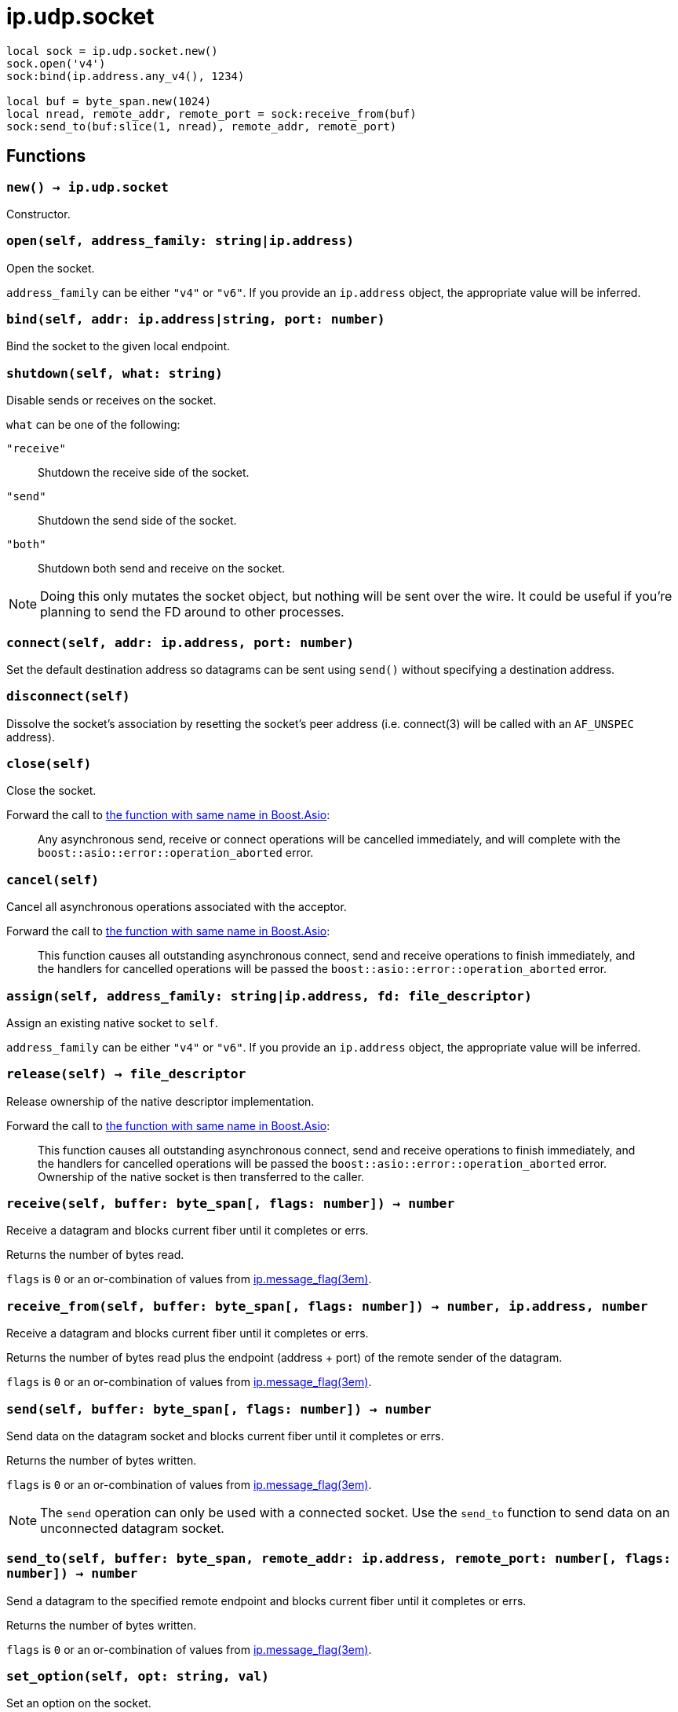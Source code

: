 = ip.udp.socket

ifeval::["{doctype}" == "manpage"]

== Name

Emilua - Lua execution engine

== Synopsis

endif::[]

[source,lua]
----
local sock = ip.udp.socket.new()
sock.open('v4')
sock:bind(ip.address.any_v4(), 1234)

local buf = byte_span.new(1024)
local nread, remote_addr, remote_port = sock:receive_from(buf)
sock:send_to(buf:slice(1, nread), remote_addr, remote_port)
----

== Functions

=== `new() -> ip.udp.socket`

Constructor.

=== `open(self, address_family: string|ip.address)`

Open the socket.

`address_family` can be either `"v4"` or `"v6"`. If you provide an `ip.address`
object, the appropriate value will be inferred.

=== `bind(self, addr: ip.address|string, port: number)`

Bind the socket to the given local endpoint.

=== `shutdown(self, what: string)`

Disable sends or receives on the socket.

`what` can be one of the following:

`"receive"`:: Shutdown the receive side of the socket.
`"send"`:: Shutdown the send side of the socket.
`"both"`:: Shutdown both send and receive on the socket.

NOTE: Doing this only mutates the socket object, but nothing will be sent over
the wire. It could be useful if you're planning to send the FD around to other
processes.

=== `connect(self, addr: ip.address, port: number)`

Set the default destination address so datagrams can be sent using `send()`
without specifying a destination address.

=== `disconnect(self)`

Dissolve the socket's association by resetting the socket's peer address
(i.e. connect(3) will be called with an `AF_UNSPEC` address).

=== `close(self)`

Close the socket.

Forward the call to
https://www.boost.org/doc/libs/1_70_0/doc/html/boost_asio/reference/basic_datagram_socket/close/overload2.html[the
function with same name in Boost.Asio]:

[quote]
____
Any asynchronous send, receive or connect operations will be cancelled
immediately, and will complete with the `boost::asio::error::operation_aborted`
error.
____

=== `cancel(self)`

Cancel all asynchronous operations associated with the acceptor.

Forward the call to
https://www.boost.org/doc/libs/1_78_0/doc/html/boost_asio/reference/basic_datagram_socket/cancel/overload2.html[the
function with same name in Boost.Asio]:

[quote]
____
This function causes all outstanding asynchronous connect, send and receive
operations to finish immediately, and the handlers for cancelled operations will
be passed the `boost::asio::error::operation_aborted` error.
____

=== `assign(self, address_family: string|ip.address, fd: file_descriptor)`

Assign an existing native socket to `self`.

`address_family` can be either `"v4"` or `"v6"`. If you provide an `ip.address`
object, the appropriate value will be inferred.

=== `release(self) -> file_descriptor`

Release ownership of the native descriptor implementation.

Forward the call to
https://www.boost.org/doc/libs/1_81_0/doc/html/boost_asio/reference/basic_datagram_socket/release/overload2.html[the
function with same name in Boost.Asio]:

[quote]
____
This function causes all outstanding asynchronous connect, send and receive
operations to finish immediately, and the handlers for cancelled operations will
be passed the `boost::asio::error::operation_aborted` error. Ownership of the
native socket is then transferred to the caller.
____

=== `receive(self, buffer: byte_span[, flags: number]) -> number`

Receive a datagram and blocks current fiber until it completes or errs.

Returns the number of bytes read.

`flags` is `0` or an or-combination of values from
xref:ip.message_flag.adoc[ip.message_flag(3em)].

=== `receive_from(self, buffer: byte_span[, flags: number]) -> number, ip.address, number`

Receive a datagram and blocks current fiber until it completes or errs.

Returns the number of bytes read plus the endpoint (address {plus} port) of the
remote sender of the datagram.

`flags` is `0` or an or-combination of values from
xref:ip.message_flag.adoc[ip.message_flag(3em)].

=== `send(self, buffer: byte_span[, flags: number]) -> number`

Send data on the datagram socket and blocks current fiber until it completes or
errs.

Returns the number of bytes written.

`flags` is `0` or an or-combination of values from
xref:ip.message_flag.adoc[ip.message_flag(3em)].

NOTE: The `send` operation can only be used with a connected socket. Use the
`send_to` function to send data on an unconnected datagram socket.

=== `send_to(self, buffer: byte_span, remote_addr: ip.address, remote_port: number[, flags: number]) -> number`

Send a datagram to the specified remote endpoint and blocks current fiber until
it completes or errs.

Returns the number of bytes written.

`flags` is `0` or an or-combination of values from
xref:ip.message_flag.adoc[ip.message_flag(3em)].

=== `set_option(self, opt: string, val)`

Set an option on the socket.

Currently available options are:

`"debug"`::
https://www.boost.org/doc/libs/1_72_0/doc/html/boost_asio/reference/socket_base/debug.html[Check
Boost.Asio documentation].

`"broadcast"`::
https://www.boost.org/doc/libs/1_72_0/doc/html/boost_asio/reference/socket_base/broadcast.html[Check
Boost.Asio documentation].

`"do_not_route"`::
https://www.boost.org/doc/libs/1_72_0/doc/html/boost_asio/reference/socket_base/do_not_route.html[Check
Boost.Asio documentation].

`"send_buffer_size"`::
https://www.boost.org/doc/libs/1_72_0/doc/html/boost_asio/reference/socket_base/send_buffer_size.html[Check
Boost.Asio documentation].

`"receive_buffer_size"`::
https://www.boost.org/doc/libs/1_72_0/doc/html/boost_asio/reference/socket_base/receive_buffer_size.html[Check
Boost.Asio documentation].

`"reuse_address"`::
https://www.boost.org/doc/libs/1_72_0/doc/html/boost_asio/reference/socket_base/reuse_address.html[Check
Boost.Asio documentation].

`"multicast_loop"`::
https://www.boost.org/doc/libs/1_78_0/doc/html/boost_asio/reference/ip%5F_multicast%5F_enable_loopback.html[Check
Boost.Asio documentation].

`"multicast_hops"`::
https://www.boost.org/doc/libs/1_78_0/doc/html/boost_asio/reference/ip%5F_multicast%5F_hops.html[Check
Boost.Asio documentation].

`"join_multicast_group"`::
https://www.boost.org/doc/libs/1_78_0/doc/html/boost_asio/reference/ip%5F_multicast%5F_join_group.html[Check
Boost.Asio documentation].

`"leave_multicast_group"`::
https://www.boost.org/doc/libs/1_78_0/doc/html/boost_asio/reference/ip%5F_multicast%5F_leave_group.html[Check
Boost.Asio documentation].

`"multicast_interface"`::
https://www.boost.org/doc/libs/1_78_0/doc/html/boost_asio/reference/ip%5F_multicast%5F_outbound_interface.html[Check
Boost.Asio documentation].

`"unicast_hops"`::
https://www.boost.org/doc/libs/1_78_0/doc/html/boost_asio/reference/ip%5F_unicast%5F_hops.html[Check
Boost.Asio documentation].

`"v6_only"`::
https://www.boost.org/doc/libs/1_78_0/doc/html/boost_asio/reference/ip%5F_v6_only.html[Check
Boost.Asio documentation].

=== `get_option(self, opt: string) -> value`

Get an option from the socket.

Currently available options are:

`"debug"`::
https://www.boost.org/doc/libs/1_72_0/doc/html/boost_asio/reference/socket_base/debug.html[Check
Boost.Asio documentation].

`"broadcast"`::
https://www.boost.org/doc/libs/1_72_0/doc/html/boost_asio/reference/socket_base/broadcast.html[Check
Boost.Asio documentation].

`"do_not_route"`::
https://www.boost.org/doc/libs/1_72_0/doc/html/boost_asio/reference/socket_base/do_not_route.html[Check
Boost.Asio documentation].

`"send_buffer_size"`::
https://www.boost.org/doc/libs/1_72_0/doc/html/boost_asio/reference/socket_base/send_buffer_size.html[Check
Boost.Asio documentation].

`"receive_buffer_size"`::
https://www.boost.org/doc/libs/1_72_0/doc/html/boost_asio/reference/socket_base/receive_buffer_size.html[Check
Boost.Asio documentation].

`"reuse_address"`::
https://www.boost.org/doc/libs/1_72_0/doc/html/boost_asio/reference/socket_base/reuse_address.html[Check
Boost.Asio documentation].

`"multicast_loop"`::
https://www.boost.org/doc/libs/1_78_0/doc/html/boost_asio/reference/ip%5F_multicast%5F_enable_loopback.html[Check
Boost.Asio documentation].

`"multicast_hops"`::
https://www.boost.org/doc/libs/1_78_0/doc/html/boost_asio/reference/ip%5F_multicast%5F_hops.html[Check
Boost.Asio documentation].

`"unicast_hops"`::
https://www.boost.org/doc/libs/1_78_0/doc/html/boost_asio/reference/ip%5F_unicast%5F_hops.html[Check
Boost.Asio documentation].

`"v6_only"`::
https://www.boost.org/doc/libs/1_78_0/doc/html/boost_asio/reference/ip%5F_v6_only.html[Check
Boost.Asio documentation].

=== `io_control(self, command: string[, ...])`

Perform an IO control command on the socket.

Currently available commands are:

`"bytes_readable"`:: Expects no arguments. Get the amount of data that can be
read without blocking. Implements the `FIONREAD` IO control command.

== Properties

=== `is_open: boolean`

Whether the socket is open.

=== `local_address: ip.address`

The local address endpoint of the socket.

=== `local_port: number`

The local port endpoint of the socket.

=== `remote_address: ip.address`

The remote address endpoint of the socket.

=== `remote_port: number`

The remote port endpoint of the socket.
